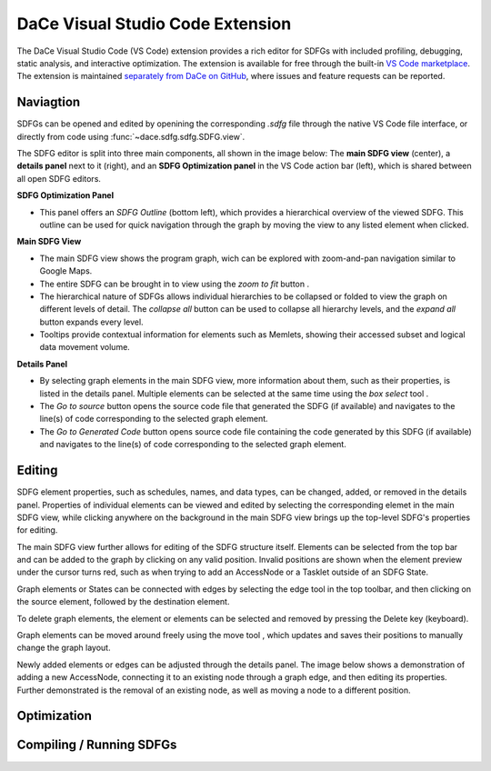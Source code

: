 .. _vscode:

DaCe Visual Studio Code Extension
=================================

The DaCe Visual Studio Code (VS Code) extension provides a rich editor for SDFGs with included
profiling, debugging, static analysis, and interactive optimization. The extension is available
for free through the built-in
`VS Code marketplace <https://marketplace.visualstudio.com/items?itemName=phschaad.sdfv>`_.
The extension is maintained `separately from DaCe on GitHub <https://github.com/spcl/dace-vscode>`_,
where issues and feature requests can be reported.

.. image:: ./images/vscode_demo.gif
    :width: 800
    :alt: A demonstration of the VS Code UI.

Naviagtion
----------

SDFGs can be opened and edited by openining the corresponding `.sdfg` file through the native
VS Code file interface, or directly from code using :func:`~dace.sdfg.sdfg.SDFG.view`.

The SDFG editor is split into three main components, all shown in the image below:
The **main SDFG view** (center),
a **details panel** next to it (right),
and an **SDFG Optimization panel** in the VS Code action bar (left),
which is shared between all open SDFG editors.

.. image:: ./images/vscode_overview.png
    :width: 800
    :alt: Overview of the DaCe Visual Studio Code UI.

**SDFG Optimization Panel**

- This panel offers an *SDFG Outline* (bottom left), which provides a
  hierarchical overview of the viewed SDFG. This outline can be used for quick navigation through
  the graph by moving the view to any listed element when clicked.

**Main SDFG View**

.. |zoom-to-fit-button| image:: ./images/show_all_sdfg.png
    :height: 15
.. |expand-all-button| image:: ./images/expand_all_sdfg.png
    :height: 15
.. |collapse-all-button| image:: ./images/collapse_all_sdfg.png
    :height: 15

- The main SDFG view shows the program graph, wich can be explored with zoom-and-pan navigation
  similar to Google Maps.
- The entire SDFG can be brought in to view using the `zoom to fit` button |zoom-to-fit-button|.
- The hierarchical nature of SDFGs allows individual hierarchies to be collapsed or folded
  to view the graph on different levels of detail. The `collapse all` button |collapse-all-button|
  can be used to collapse all hierarchy levels, and the `expand all` button |expand-all-button| expands
  every level.
- Tooltips provide contextual information for elements such as Memlets, showing their accessed
  subset and logical data movement volume.

**Details Panel**

.. |box-select-button| image:: ./images/box_select_button.png
    :height: 15

- By selecting graph elements in the main SDFG view, more information about them,
  such as their properties, is listed in the details panel. Multiple elements can be selected
  at the same time using the `box select` tool |box-select-button|.
- The `Go to source` button opens the source code file that generated the SDFG (if available)
  and navigates to the line(s) of code corresponding to the selected graph element.
- The `Go to Generated Code` button opens source code file containing the code generated by
  this SDFG (if available) and navigates to the line(s) of code corresponding to the selected
  graph element.

Editing
-------

.. |add-edge-button| image:: ./images/add_edge_button.png
    :height: 15
.. |move-element-button| image:: ./images/move_element_button.png
    :height: 15

SDFG element properties, such as schedules, names, and data types, can be changed,
added, or removed in the details panel.
Properties of individual elements can be viewed and edited by selecting the corresponding elemet
in the main SDFG view, while clicking anywhere on the background in the main SDFG view brings
up the top-level SDFG's properties for editing.

.. image:: ./images/sdfg_editor.gif
    :width: 800
    :alt: Demonstration of editing SDFG properties.

The main SDFG view further allows for editing of the SDFG structure itself.
Elements can be selected from the top bar and can be added to the graph by clicking on any valid
position. Invalid positions are shown when the element preview under the cursor turns red, such as
when trying to add an AccessNode or a Tasklet outside of an SDFG State.

Graph elements or States can be connected with edges by selecting the edge tool |add-edge-button| in
the top toolbar, and then clicking on the source element, followed by the destination element.

To delete graph elements, the element or elements can be selected and removed by pressing the Delete
key (keyboard).

Graph elements can be moved around freely using the move tool |move-element-button|, which updates
and saves their positions to manually change the graph layout.

Newly added elements or edges can be adjusted through the details panel. The image below shows
a demonstration of adding a new AccessNode, connecting it to an existing node through a graph edge,
and then editing its properties. Further demonstrated is the removal of an existing node, as well as
moving a node to a different position.

.. image:: ./images/sdfg_adding_elements.gif
    :width: 800
    :alt: Demonstration of adding and editing SDFG elements.

Optimization
------------

.. image:: ./images/sdfg_optimization.gif
    :width: 800
    :alt: Demonstration of optimizing SDFGs through graph transformations.

Compiling / Running SDFGs
-------------------------

